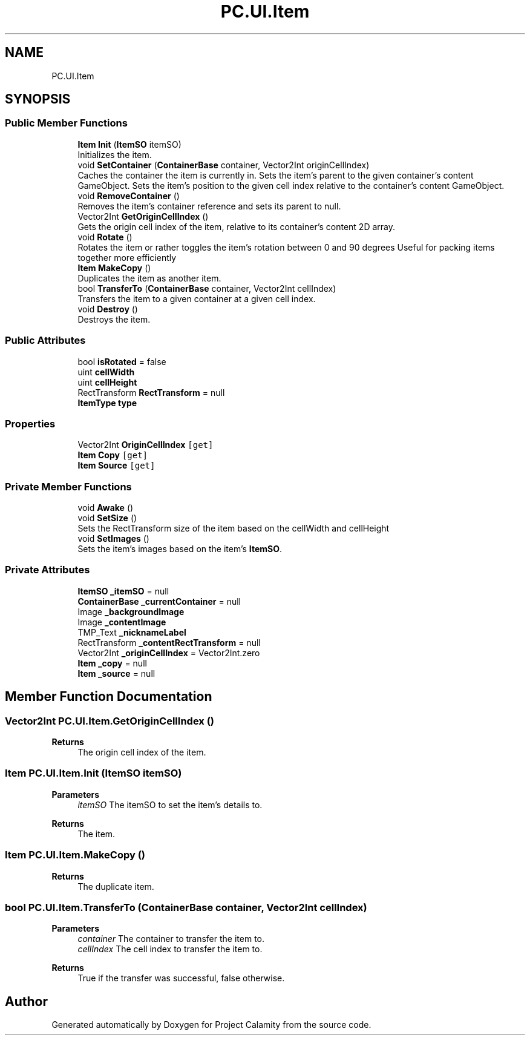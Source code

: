 .TH "PC.UI.Item" 3 "Fri Dec 9 2022" "Project Calamity" \" -*- nroff -*-
.ad l
.nh
.SH NAME
PC.UI.Item
.SH SYNOPSIS
.br
.PP
.SS "Public Member Functions"

.in +1c
.ti -1c
.RI "\fBItem\fP \fBInit\fP (\fBItemSO\fP itemSO)"
.br
.RI "Initializes the item\&.  "
.ti -1c
.RI "void \fBSetContainer\fP (\fBContainerBase\fP container, Vector2Int originCellIndex)"
.br
.RI "Caches the container the item is currently in\&. Sets the item's parent to the given container's content GameObject\&. Sets the item's position to the given cell index relative to the container's content GameObject\&.  "
.ti -1c
.RI "void \fBRemoveContainer\fP ()"
.br
.RI "Removes the item's container reference and sets its parent to null\&.  "
.ti -1c
.RI "Vector2Int \fBGetOriginCellIndex\fP ()"
.br
.RI "Gets the origin cell index of the item, relative to its container's content 2D array\&.  "
.ti -1c
.RI "void \fBRotate\fP ()"
.br
.RI "Rotates the item or rather toggles the item's rotation between 0 and 90 degrees Useful for packing items together more efficiently  "
.ti -1c
.RI "\fBItem\fP \fBMakeCopy\fP ()"
.br
.RI "Duplicates the item as another item\&.  "
.ti -1c
.RI "bool \fBTransferTo\fP (\fBContainerBase\fP container, Vector2Int cellIndex)"
.br
.RI "Transfers the item to a given container at a given cell index\&.  "
.ti -1c
.RI "void \fBDestroy\fP ()"
.br
.RI "Destroys the item\&.  "
.in -1c
.SS "Public Attributes"

.in +1c
.ti -1c
.RI "bool \fBisRotated\fP = false"
.br
.ti -1c
.RI "uint \fBcellWidth\fP"
.br
.ti -1c
.RI "uint \fBcellHeight\fP"
.br
.ti -1c
.RI "RectTransform \fBRectTransform\fP = null"
.br
.ti -1c
.RI "\fBItemType\fP \fBtype\fP"
.br
.in -1c
.SS "Properties"

.in +1c
.ti -1c
.RI "Vector2Int \fBOriginCellIndex\fP\fC [get]\fP"
.br
.ti -1c
.RI "\fBItem\fP \fBCopy\fP\fC [get]\fP"
.br
.ti -1c
.RI "\fBItem\fP \fBSource\fP\fC [get]\fP"
.br
.in -1c
.SS "Private Member Functions"

.in +1c
.ti -1c
.RI "void \fBAwake\fP ()"
.br
.ti -1c
.RI "void \fBSetSize\fP ()"
.br
.RI "Sets the RectTransform size of the item based on the cellWidth and cellHeight  "
.ti -1c
.RI "void \fBSetImages\fP ()"
.br
.RI "Sets the item's images based on the item's \fBItemSO\fP\&.  "
.in -1c
.SS "Private Attributes"

.in +1c
.ti -1c
.RI "\fBItemSO\fP \fB_itemSO\fP = null"
.br
.ti -1c
.RI "\fBContainerBase\fP \fB_currentContainer\fP = null"
.br
.ti -1c
.RI "Image \fB_backgroundImage\fP"
.br
.ti -1c
.RI "Image \fB_contentImage\fP"
.br
.ti -1c
.RI "TMP_Text \fB_nicknameLabel\fP"
.br
.ti -1c
.RI "RectTransform \fB_contentRectTransform\fP = null"
.br
.ti -1c
.RI "Vector2Int \fB_originCellIndex\fP = Vector2Int\&.zero"
.br
.ti -1c
.RI "\fBItem\fP \fB_copy\fP = null"
.br
.ti -1c
.RI "\fBItem\fP \fB_source\fP = null"
.br
.in -1c
.SH "Member Function Documentation"
.PP 
.SS "Vector2Int PC\&.UI\&.Item\&.GetOriginCellIndex ()"

.PP
\fBReturns\fP
.RS 4
The origin cell index of the item\&.
.RE
.PP

.SS "\fBItem\fP PC\&.UI\&.Item\&.Init (\fBItemSO\fP itemSO)"

.PP
\fBParameters\fP
.RS 4
\fIitemSO\fP The itemSO to set the item's details to\&.
.RE
.PP
\fBReturns\fP
.RS 4
The item\&.
.RE
.PP

.SS "\fBItem\fP PC\&.UI\&.Item\&.MakeCopy ()"

.PP
\fBReturns\fP
.RS 4
The duplicate item\&.
.RE
.PP

.SS "bool PC\&.UI\&.Item\&.TransferTo (\fBContainerBase\fP container, Vector2Int cellIndex)"

.PP
\fBParameters\fP
.RS 4
\fIcontainer\fP The container to transfer the item to\&.
.br
\fIcellIndex\fP The cell index to transfer the item to\&.
.RE
.PP
\fBReturns\fP
.RS 4
True if the transfer was successful, false otherwise\&.
.RE
.PP


.SH "Author"
.PP 
Generated automatically by Doxygen for Project Calamity from the source code\&.
